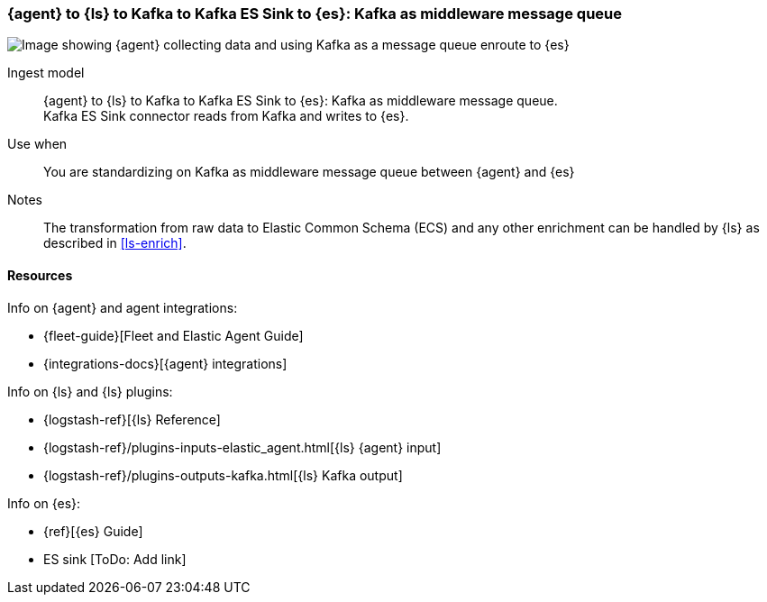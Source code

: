 [[agent-kafka-essink]]
=== {agent} to {ls} to Kafka to Kafka ES Sink to {es}: Kafka as middleware message queue

image::images/ls-kafka-essink.png[Image showing {agent} collecting data and using Kafka as a message queue enroute to {es}]

Ingest model::
{agent} to {ls} to Kafka to Kafka ES Sink to {es}: Kafka as middleware message queue. +
Kafka ES Sink connector reads from Kafka and writes to {es}.

Use when::
You are standardizing on Kafka as middleware message queue between {agent} and {es}

Notes:: 
The transformation from raw data to Elastic Common Schema (ECS) and any other enrichment can be handled by {ls} as described in <<ls-enrich>>. 

[discrete]
[[agent-kafka-essink-resources]]
==== Resources

Info on {agent} and agent integrations:

* {fleet-guide}[Fleet and Elastic Agent Guide]
* {integrations-docs}[{agent} integrations]

Info on {ls} and {ls} plugins:

* {logstash-ref}[{ls} Reference] 
* {logstash-ref}/plugins-inputs-elastic_agent.html[{ls} {agent} input]
* {logstash-ref}/plugins-outputs-kafka.html[{ls} Kafka output]

Info on {es}:

* {ref}[{es} Guide]
* ES sink [ToDo: Add link]
